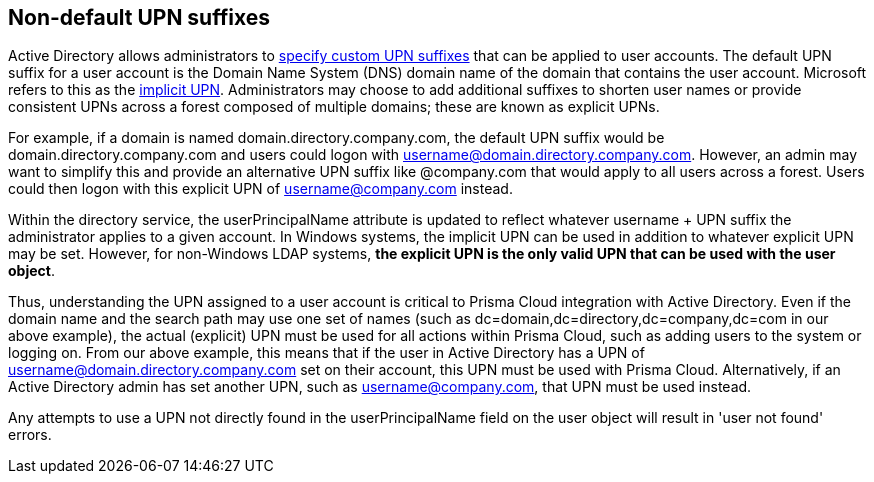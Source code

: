 [#non-default-upn-suffixes]
== Non-default UPN suffixes

Active Directory allows administrators to https://technet.microsoft.com/en-us/library/cc772007(v=ws.11).aspx[specify custom UPN suffixes] that can be applied to user accounts.
The default UPN suffix for a user account is the Domain Name System (DNS) domain name of the domain that contains the user account.
Microsoft refers to this as the https://msdn.microsoft.com/en-us/library/windows/desktop/aa380525(v=vs.85).aspx[implicit UPN].
Administrators may choose to add additional suffixes to shorten user names or provide consistent UPNs across a forest composed of multiple domains; these are known as explicit UPNs.

For example, if a domain is named domain.directory.company.com, the default UPN suffix would be domain.directory.company.com and users could logon with username@domain.directory.company.com.
However, an admin may want to simplify this and provide an alternative UPN suffix like @company.com that would apply to all users across a forest.
Users could then logon with this explicit UPN of username@company.com instead.

Within the directory service, the userPrincipalName attribute is updated to reflect whatever username + UPN suffix the administrator applies to a given account.
In Windows systems, the implicit UPN can be used in addition to whatever explicit UPN may be set.
However, for non-Windows LDAP systems, *the explicit UPN is the only valid UPN that can be used with the user object*.

Thus, understanding the UPN assigned to a user account is critical to Prisma Cloud integration with Active Directory.
Even if the domain name and the search path may use one set of names (such as dc=domain,dc=directory,dc=company,dc=com in our above example), the actual (explicit) UPN must be used for all actions within Prisma Cloud, such as adding users to the system or logging on.
From our above example, this means that if the user in Active Directory has a UPN of username@domain.directory.company.com set on their account, this UPN must be used with Prisma Cloud.
Alternatively, if an Active Directory admin has set another UPN, such as username@company.com, that UPN must be used instead.

Any attempts to use a UPN not directly found in the userPrincipalName field on the user object will result in 'user not found' errors.

